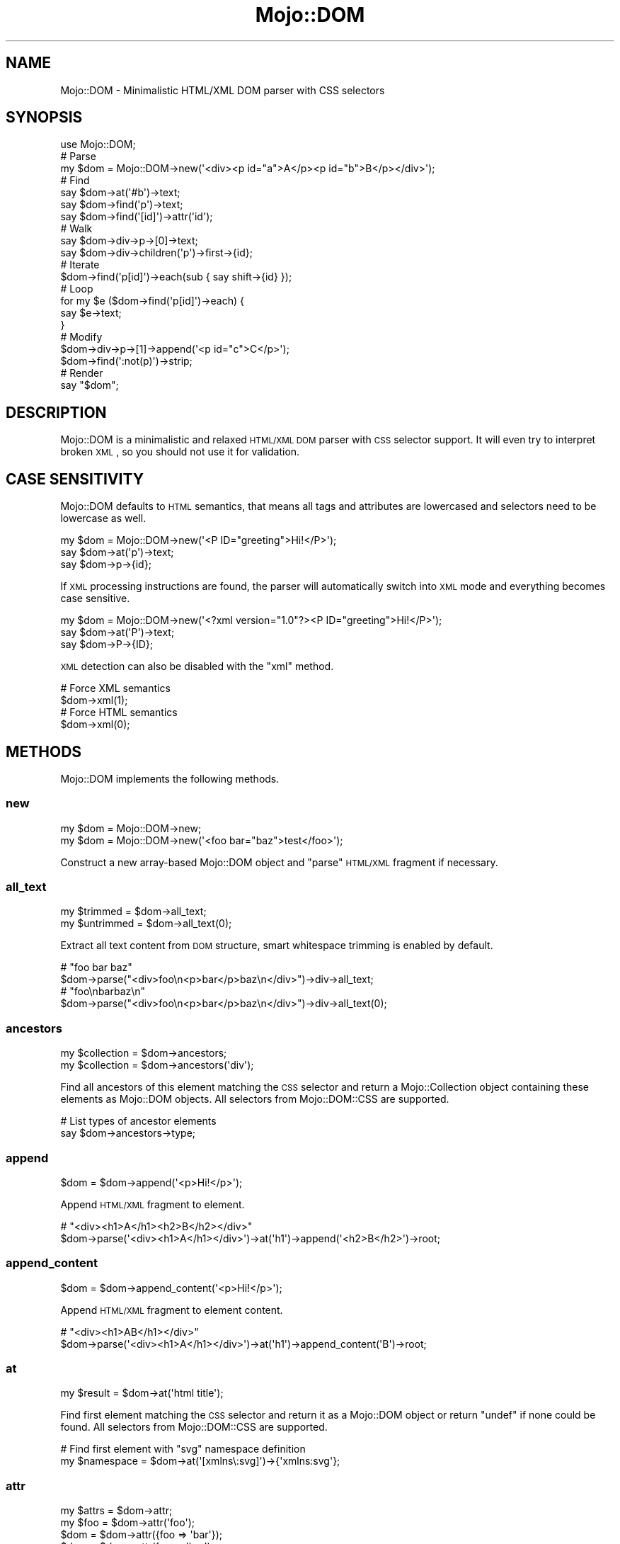 .\" Automatically generated by Pod::Man 2.25 (Pod::Simple 3.20)
.\"
.\" Standard preamble:
.\" ========================================================================
.de Sp \" Vertical space (when we can't use .PP)
.if t .sp .5v
.if n .sp
..
.de Vb \" Begin verbatim text
.ft CW
.nf
.ne \\$1
..
.de Ve \" End verbatim text
.ft R
.fi
..
.\" Set up some character translations and predefined strings.  \*(-- will
.\" give an unbreakable dash, \*(PI will give pi, \*(L" will give a left
.\" double quote, and \*(R" will give a right double quote.  \*(C+ will
.\" give a nicer C++.  Capital omega is used to do unbreakable dashes and
.\" therefore won't be available.  \*(C` and \*(C' expand to `' in nroff,
.\" nothing in troff, for use with C<>.
.tr \(*W-
.ds C+ C\v'-.1v'\h'-1p'\s-2+\h'-1p'+\s0\v'.1v'\h'-1p'
.ie n \{\
.    ds -- \(*W-
.    ds PI pi
.    if (\n(.H=4u)&(1m=24u) .ds -- \(*W\h'-12u'\(*W\h'-12u'-\" diablo 10 pitch
.    if (\n(.H=4u)&(1m=20u) .ds -- \(*W\h'-12u'\(*W\h'-8u'-\"  diablo 12 pitch
.    ds L" ""
.    ds R" ""
.    ds C` ""
.    ds C' ""
'br\}
.el\{\
.    ds -- \|\(em\|
.    ds PI \(*p
.    ds L" ``
.    ds R" ''
'br\}
.\"
.\" Escape single quotes in literal strings from groff's Unicode transform.
.ie \n(.g .ds Aq \(aq
.el       .ds Aq '
.\"
.\" If the F register is turned on, we'll generate index entries on stderr for
.\" titles (.TH), headers (.SH), subsections (.SS), items (.Ip), and index
.\" entries marked with X<> in POD.  Of course, you'll have to process the
.\" output yourself in some meaningful fashion.
.ie \nF \{\
.    de IX
.    tm Index:\\$1\t\\n%\t"\\$2"
..
.    nr % 0
.    rr F
.\}
.el \{\
.    de IX
..
.\}
.\"
.\" Accent mark definitions (@(#)ms.acc 1.5 88/02/08 SMI; from UCB 4.2).
.\" Fear.  Run.  Save yourself.  No user-serviceable parts.
.    \" fudge factors for nroff and troff
.if n \{\
.    ds #H 0
.    ds #V .8m
.    ds #F .3m
.    ds #[ \f1
.    ds #] \fP
.\}
.if t \{\
.    ds #H ((1u-(\\\\n(.fu%2u))*.13m)
.    ds #V .6m
.    ds #F 0
.    ds #[ \&
.    ds #] \&
.\}
.    \" simple accents for nroff and troff
.if n \{\
.    ds ' \&
.    ds ` \&
.    ds ^ \&
.    ds , \&
.    ds ~ ~
.    ds /
.\}
.if t \{\
.    ds ' \\k:\h'-(\\n(.wu*8/10-\*(#H)'\'\h"|\\n:u"
.    ds ` \\k:\h'-(\\n(.wu*8/10-\*(#H)'\`\h'|\\n:u'
.    ds ^ \\k:\h'-(\\n(.wu*10/11-\*(#H)'^\h'|\\n:u'
.    ds , \\k:\h'-(\\n(.wu*8/10)',\h'|\\n:u'
.    ds ~ \\k:\h'-(\\n(.wu-\*(#H-.1m)'~\h'|\\n:u'
.    ds / \\k:\h'-(\\n(.wu*8/10-\*(#H)'\z\(sl\h'|\\n:u'
.\}
.    \" troff and (daisy-wheel) nroff accents
.ds : \\k:\h'-(\\n(.wu*8/10-\*(#H+.1m+\*(#F)'\v'-\*(#V'\z.\h'.2m+\*(#F'.\h'|\\n:u'\v'\*(#V'
.ds 8 \h'\*(#H'\(*b\h'-\*(#H'
.ds o \\k:\h'-(\\n(.wu+\w'\(de'u-\*(#H)/2u'\v'-.3n'\*(#[\z\(de\v'.3n'\h'|\\n:u'\*(#]
.ds d- \h'\*(#H'\(pd\h'-\w'~'u'\v'-.25m'\f2\(hy\fP\v'.25m'\h'-\*(#H'
.ds D- D\\k:\h'-\w'D'u'\v'-.11m'\z\(hy\v'.11m'\h'|\\n:u'
.ds th \*(#[\v'.3m'\s+1I\s-1\v'-.3m'\h'-(\w'I'u*2/3)'\s-1o\s+1\*(#]
.ds Th \*(#[\s+2I\s-2\h'-\w'I'u*3/5'\v'-.3m'o\v'.3m'\*(#]
.ds ae a\h'-(\w'a'u*4/10)'e
.ds Ae A\h'-(\w'A'u*4/10)'E
.    \" corrections for vroff
.if v .ds ~ \\k:\h'-(\\n(.wu*9/10-\*(#H)'\s-2\u~\d\s+2\h'|\\n:u'
.if v .ds ^ \\k:\h'-(\\n(.wu*10/11-\*(#H)'\v'-.4m'^\v'.4m'\h'|\\n:u'
.    \" for low resolution devices (crt and lpr)
.if \n(.H>23 .if \n(.V>19 \
\{\
.    ds : e
.    ds 8 ss
.    ds o a
.    ds d- d\h'-1'\(ga
.    ds D- D\h'-1'\(hy
.    ds th \o'bp'
.    ds Th \o'LP'
.    ds ae ae
.    ds Ae AE
.\}
.rm #[ #] #H #V #F C
.\" ========================================================================
.\"
.IX Title "Mojo::DOM 3"
.TH Mojo::DOM 3 "2013-11-19" "perl v5.16.2" "User Contributed Perl Documentation"
.\" For nroff, turn off justification.  Always turn off hyphenation; it makes
.\" way too many mistakes in technical documents.
.if n .ad l
.nh
.SH "NAME"
Mojo::DOM \- Minimalistic HTML/XML DOM parser with CSS selectors
.SH "SYNOPSIS"
.IX Header "SYNOPSIS"
.Vb 1
\&  use Mojo::DOM;
\&
\&  # Parse
\&  my $dom = Mojo::DOM\->new(\*(Aq<div><p id="a">A</p><p id="b">B</p></div>\*(Aq);
\&
\&  # Find
\&  say $dom\->at(\*(Aq#b\*(Aq)\->text;
\&  say $dom\->find(\*(Aqp\*(Aq)\->text;
\&  say $dom\->find(\*(Aq[id]\*(Aq)\->attr(\*(Aqid\*(Aq);
\&
\&  # Walk
\&  say $dom\->div\->p\->[0]\->text;
\&  say $dom\->div\->children(\*(Aqp\*(Aq)\->first\->{id};
\&
\&  # Iterate
\&  $dom\->find(\*(Aqp[id]\*(Aq)\->each(sub { say shift\->{id} });
\&
\&  # Loop
\&  for my $e ($dom\->find(\*(Aqp[id]\*(Aq)\->each) {
\&    say $e\->text;
\&  }
\&
\&  # Modify
\&  $dom\->div\->p\->[1]\->append(\*(Aq<p id="c">C</p>\*(Aq);
\&  $dom\->find(\*(Aq:not(p)\*(Aq)\->strip;
\&
\&  # Render
\&  say "$dom";
.Ve
.SH "DESCRIPTION"
.IX Header "DESCRIPTION"
Mojo::DOM is a minimalistic and relaxed \s-1HTML/XML\s0 \s-1DOM\s0 parser with \s-1CSS\s0
selector support. It will even try to interpret broken \s-1XML\s0, so you should not
use it for validation.
.SH "CASE SENSITIVITY"
.IX Header "CASE SENSITIVITY"
Mojo::DOM defaults to \s-1HTML\s0 semantics, that means all tags and attributes
are lowercased and selectors need to be lowercase as well.
.PP
.Vb 3
\&  my $dom = Mojo::DOM\->new(\*(Aq<P ID="greeting">Hi!</P>\*(Aq);
\&  say $dom\->at(\*(Aqp\*(Aq)\->text;
\&  say $dom\->p\->{id};
.Ve
.PP
If \s-1XML\s0 processing instructions are found, the parser will automatically switch
into \s-1XML\s0 mode and everything becomes case sensitive.
.PP
.Vb 3
\&  my $dom = Mojo::DOM\->new(\*(Aq<?xml version="1.0"?><P ID="greeting">Hi!</P>\*(Aq);
\&  say $dom\->at(\*(AqP\*(Aq)\->text;
\&  say $dom\->P\->{ID};
.Ve
.PP
\&\s-1XML\s0 detection can also be disabled with the \*(L"xml\*(R" method.
.PP
.Vb 2
\&  # Force XML semantics
\&  $dom\->xml(1);
\&
\&  # Force HTML semantics
\&  $dom\->xml(0);
.Ve
.SH "METHODS"
.IX Header "METHODS"
Mojo::DOM implements the following methods.
.SS "new"
.IX Subsection "new"
.Vb 2
\&  my $dom = Mojo::DOM\->new;
\&  my $dom = Mojo::DOM\->new(\*(Aq<foo bar="baz">test</foo>\*(Aq);
.Ve
.PP
Construct a new array-based Mojo::DOM object and \*(L"parse\*(R" \s-1HTML/XML\s0
fragment if necessary.
.SS "all_text"
.IX Subsection "all_text"
.Vb 2
\&  my $trimmed   = $dom\->all_text;
\&  my $untrimmed = $dom\->all_text(0);
.Ve
.PP
Extract all text content from \s-1DOM\s0 structure, smart whitespace trimming is
enabled by default.
.PP
.Vb 2
\&  # "foo bar baz"
\&  $dom\->parse("<div>foo\en<p>bar</p>baz\en</div>")\->div\->all_text;
\&
\&  # "foo\enbarbaz\en"
\&  $dom\->parse("<div>foo\en<p>bar</p>baz\en</div>")\->div\->all_text(0);
.Ve
.SS "ancestors"
.IX Subsection "ancestors"
.Vb 2
\&  my $collection = $dom\->ancestors;
\&  my $collection = $dom\->ancestors(\*(Aqdiv\*(Aq);
.Ve
.PP
Find all ancestors of this element matching the \s-1CSS\s0 selector and return a
Mojo::Collection object containing these elements as Mojo::DOM objects.
All selectors from Mojo::DOM::CSS are supported.
.PP
.Vb 2
\&  # List types of ancestor elements
\&  say $dom\->ancestors\->type;
.Ve
.SS "append"
.IX Subsection "append"
.Vb 1
\&  $dom = $dom\->append(\*(Aq<p>Hi!</p>\*(Aq);
.Ve
.PP
Append \s-1HTML/XML\s0 fragment to element.
.PP
.Vb 2
\&  # "<div><h1>A</h1><h2>B</h2></div>"
\&  $dom\->parse(\*(Aq<div><h1>A</h1></div>\*(Aq)\->at(\*(Aqh1\*(Aq)\->append(\*(Aq<h2>B</h2>\*(Aq)\->root;
.Ve
.SS "append_content"
.IX Subsection "append_content"
.Vb 1
\&  $dom = $dom\->append_content(\*(Aq<p>Hi!</p>\*(Aq);
.Ve
.PP
Append \s-1HTML/XML\s0 fragment to element content.
.PP
.Vb 2
\&  # "<div><h1>AB</h1></div>"
\&  $dom\->parse(\*(Aq<div><h1>A</h1></div>\*(Aq)\->at(\*(Aqh1\*(Aq)\->append_content(\*(AqB\*(Aq)\->root;
.Ve
.SS "at"
.IX Subsection "at"
.Vb 1
\&  my $result = $dom\->at(\*(Aqhtml title\*(Aq);
.Ve
.PP
Find first element matching the \s-1CSS\s0 selector and return it as a Mojo::DOM
object or return \f(CW\*(C`undef\*(C'\fR if none could be found. All selectors from
Mojo::DOM::CSS are supported.
.PP
.Vb 2
\&  # Find first element with "svg" namespace definition
\&  my $namespace = $dom\->at(\*(Aq[xmlns\e:svg]\*(Aq)\->{\*(Aqxmlns:svg\*(Aq};
.Ve
.SS "attr"
.IX Subsection "attr"
.Vb 4
\&  my $attrs = $dom\->attr;
\&  my $foo   = $dom\->attr(\*(Aqfoo\*(Aq);
\&  $dom      = $dom\->attr({foo => \*(Aqbar\*(Aq});
\&  $dom      = $dom\->attr(foo => \*(Aqbar\*(Aq);
.Ve
.PP
Element attributes.
.PP
.Vb 2
\&  # List id attributes
\&  say $dom\->find(\*(Aq*\*(Aq)\->attr(\*(Aqid\*(Aq)\->compact;
.Ve
.SS "children"
.IX Subsection "children"
.Vb 2
\&  my $collection = $dom\->children;
\&  my $collection = $dom\->children(\*(Aqdiv\*(Aq);
.Ve
.PP
Find all children of this element matching the \s-1CSS\s0 selector and return a
Mojo::Collection object containing these elements as Mojo::DOM objects.
All selectors from Mojo::DOM::CSS are supported.
.PP
.Vb 2
\&  # Show type of random child element
\&  say $dom\->children\->shuffle\->first\->type;
.Ve
.SS "content_xml"
.IX Subsection "content_xml"
.Vb 1
\&  my $xml = $dom\->content_xml;
.Ve
.PP
Render content of this element to \s-1XML\s0.
.PP
.Vb 2
\&  # "<b>test</b>"
\&  $dom\->parse(\*(Aq<div><b>test</b></div>\*(Aq)\->div\->content_xml;
.Ve
.SS "find"
.IX Subsection "find"
.Vb 1
\&  my $collection = $dom\->find(\*(Aqhtml title\*(Aq);
.Ve
.PP
Find all elements matching the \s-1CSS\s0 selector and return a Mojo::Collection
object containing these elements as Mojo::DOM objects. All selectors from
Mojo::DOM::CSS are supported.
.PP
.Vb 2
\&  # Find a specific element and extract information
\&  my $id = $dom\->find(\*(Aqdiv\*(Aq)\->[23]{id};
\&
\&  # Extract information from multiple elements
\&  my @headers = $dom\->find(\*(Aqh1, h2, h3\*(Aq)\->text\->each;
\&  my @links   = $dom\->find(\*(Aqa[href]\*(Aq)\->attr(\*(Aqhref\*(Aq)\->each;
.Ve
.SS "match"
.IX Subsection "match"
.Vb 1
\&  my $result = $dom\->match(\*(Aqhtml title\*(Aq);
.Ve
.PP
Match the \s-1CSS\s0 selector against this element and return it as a Mojo::DOM
object or return \f(CW\*(C`undef\*(C'\fR if it didn't match. All selectors from
Mojo::DOM::CSS are supported.
.SS "namespace"
.IX Subsection "namespace"
.Vb 1
\&  my $namespace = $dom\->namespace;
.Ve
.PP
Find element namespace.
.PP
.Vb 2
\&  # Find namespace for an element with namespace prefix
\&  my $namespace = $dom\->at(\*(Aqsvg > svg\e:circle\*(Aq)\->namespace;
\&
\&  # Find namespace for an element that may or may not have a namespace prefix
\&  my $namespace = $dom\->at(\*(Aqsvg > circle\*(Aq)\->namespace;
.Ve
.SS "next"
.IX Subsection "next"
.Vb 1
\&  my $sibling = $dom\->next;
.Ve
.PP
Return Mojo::DOM object for next sibling of element or \f(CW\*(C`undef\*(C'\fR if there
are no more siblings.
.PP
.Vb 2
\&  # "<h2>B</h2>"
\&  $dom\->parse(\*(Aq<div><h1>A</h1><h2>B</h2></div>\*(Aq)\->at(\*(Aqh1\*(Aq)\->next;
.Ve
.SS "parent"
.IX Subsection "parent"
.Vb 1
\&  my $parent = $dom\->parent;
.Ve
.PP
Return Mojo::DOM object for parent of element or \f(CW\*(C`undef\*(C'\fR if this element
has no parent.
.SS "parse"
.IX Subsection "parse"
.Vb 1
\&  $dom = $dom\->parse(\*(Aq<foo bar="baz">test</foo>\*(Aq);
.Ve
.PP
Parse \s-1HTML/XML\s0 fragment with Mojo::DOM::HTML.
.PP
.Vb 2
\&  # Parse XML
\&  my $dom = Mojo::DOM\->new\->xml(1)\->parse($xml);
.Ve
.SS "prepend"
.IX Subsection "prepend"
.Vb 1
\&  $dom = $dom\->prepend(\*(Aq<p>Hi!</p>\*(Aq);
.Ve
.PP
Prepend \s-1HTML/XML\s0 fragment to element.
.PP
.Vb 2
\&  # "<div><h1>A</h1><h2>B</h2></div>"
\&  $dom\->parse(\*(Aq<div><h2>B</h2></div>\*(Aq)\->at(\*(Aqh2\*(Aq)\->prepend(\*(Aq<h1>A</h1>\*(Aq)\->root;
.Ve
.SS "prepend_content"
.IX Subsection "prepend_content"
.Vb 1
\&  $dom = $dom\->prepend_content(\*(Aq<p>Hi!</p>\*(Aq);
.Ve
.PP
Prepend \s-1HTML/XML\s0 fragment to element content.
.PP
.Vb 2
\&  # "<div><h2>AB</h2></div>"
\&  $dom\->parse(\*(Aq<div><h2>B</h2></div>\*(Aq)\->at(\*(Aqh2\*(Aq)\->prepend_content(\*(AqA\*(Aq)\->root;
.Ve
.SS "previous"
.IX Subsection "previous"
.Vb 1
\&  my $sibling = $dom\->previous;
.Ve
.PP
Return Mojo::DOM object for previous sibling of element or \f(CW\*(C`undef\*(C'\fR if
there are no more siblings.
.PP
.Vb 2
\&  # "<h1>A</h1>"
\&  $dom\->parse(\*(Aq<div><h1>A</h1><h2>B</h2></div>\*(Aq)\->at(\*(Aqh2\*(Aq)\->previous;
.Ve
.SS "remove"
.IX Subsection "remove"
.Vb 1
\&  my $parent = $dom\->remove;
.Ve
.PP
Remove element and return Mojo::DOM object for parent of element.
.PP
.Vb 2
\&  # "<div></div>"
\&  $dom\->parse(\*(Aq<div><h1>A</h1></div>\*(Aq)\->at(\*(Aqh1\*(Aq)\->remove;
.Ve
.SS "replace"
.IX Subsection "replace"
.Vb 1
\&  my $parent = $dom\->replace(\*(Aq<div>test</div>\*(Aq);
.Ve
.PP
Replace element with \s-1HTML/XML\s0 fragment and return Mojo::DOM object for
parent of element.
.PP
.Vb 2
\&  # "<div><h2>B</h2></div>"
\&  $dom\->parse(\*(Aq<div><h1>A</h1></div>\*(Aq)\->at(\*(Aqh1\*(Aq)\->replace(\*(Aq<h2>B</h2>\*(Aq);
\&
\&  # "<div></div>"
\&  $dom\->parse(\*(Aq<div><h1>A</h1></div>\*(Aq)\->at(\*(Aqh1\*(Aq)\->replace(\*(Aq\*(Aq);
.Ve
.SS "replace_content"
.IX Subsection "replace_content"
.Vb 1
\&  $dom = $dom\->replace_content(\*(Aq<p>test</p>\*(Aq);
.Ve
.PP
Replace element content with \s-1HTML/XML\s0 fragment.
.PP
.Vb 2
\&  # "<div><h1>B</h1></div>"
\&  $dom\->parse(\*(Aq<div><h1>A</h1></div>\*(Aq)\->at(\*(Aqh1\*(Aq)\->replace_content(\*(AqB\*(Aq)\->root;
\&
\&  # "<div><h1></h1></div>"
\&  $dom\->parse(\*(Aq<div><h1>A</h1></div>\*(Aq)\->at(\*(Aqh1\*(Aq)\->replace_content(\*(Aq\*(Aq)\->root;
.Ve
.SS "root"
.IX Subsection "root"
.Vb 1
\&  my $root = $dom\->root;
.Ve
.PP
Return Mojo::DOM object for root node.
.SS "siblings"
.IX Subsection "siblings"
.Vb 2
\&  my $collection = $dom\->siblings;
\&  my $collection = $dom\->siblings(\*(Aqdiv\*(Aq);
.Ve
.PP
Find all siblings of this element matching the \s-1CSS\s0 selector and return a
Mojo::Collection object containing these elements as Mojo::DOM objects.
All selectors from Mojo::DOM::CSS are supported.
.PP
.Vb 2
\&  # List types of sibling elements
\&  say $dom\->siblings\->type;
.Ve
.SS "strip"
.IX Subsection "strip"
.Vb 1
\&  my $parent = $dom\->strip;
.Ve
.PP
Remove element while preserving its content and return Mojo::DOM object for
parent of element.
.PP
.Vb 2
\&  # "<div>A</div>"
\&  $dom\->parse(\*(Aq<div><h1>A</h1></div>\*(Aq)\->at(\*(Aqh1\*(Aq)\->strip;
.Ve
.SS "tap"
.IX Subsection "tap"
.Vb 1
\&  $dom = $dom\->tap(sub {...});
.Ve
.PP
Alias for \*(L"tap\*(R" in Mojo::Base.
.SS "text"
.IX Subsection "text"
.Vb 2
\&  my $trimmed   = $dom\->text;
\&  my $untrimmed = $dom\->text(0);
.Ve
.PP
Extract text content from element only (not including child elements), smart
whitespace trimming is enabled by default.
.PP
.Vb 2
\&  # "foo baz"
\&  $dom\->parse("<div>foo\en<p>bar</p>baz\en</div>")\->div\->text;
\&
\&  # "foo\enbaz\en"
\&  $dom\->parse("<div>foo\en<p>bar</p>baz\en</div>")\->div\->text(0);
.Ve
.SS "text_after"
.IX Subsection "text_after"
.Vb 2
\&  my $trimmed   = $dom\->text_after;
\&  my $untrimmed = $dom\->text_after(0);
.Ve
.PP
Extract text content immediately following element, smart whitespace trimming
is enabled by default.
.PP
.Vb 2
\&  # "baz"
\&  $dom\->parse("<div>foo\en<p>bar</p>baz\en</div>")\->div\->p\->text_after;
\&
\&  # "baz\en"
\&  $dom\->parse("<div>foo\en<p>bar</p>baz\en</div>")\->div\->p\->text_after(0);
.Ve
.SS "text_before"
.IX Subsection "text_before"
.Vb 2
\&  my $trimmed   = $dom\->text_before;
\&  my $untrimmed = $dom\->text_before(0);
.Ve
.PP
Extract text content immediately preceding element, smart whitespace trimming
is enabled by default.
.PP
.Vb 2
\&  # "foo"
\&  $dom\->parse("<div>foo\en<p>bar</p>baz\en</div>")\->div\->p\->text_before;
\&
\&  # "foo\en"
\&  $dom\->parse("<div>foo\en<p>bar</p>baz\en</div>")\->div\->p\->text_before(0);
.Ve
.SS "to_xml"
.IX Subsection "to_xml"
.Vb 2
\&  my $xml = $dom\->to_xml;
\&  my $xml = "$dom";
.Ve
.PP
Render this element and its content to \s-1XML\s0.
.PP
.Vb 2
\&  # "<b>test</b>"
\&  $dom\->parse(\*(Aq<div><b>test</b></div>\*(Aq)\->div\->b\->to_xml;
.Ve
.SS "tree"
.IX Subsection "tree"
.Vb 2
\&  my $tree = $dom\->tree;
\&  $dom     = $dom\->tree([\*(Aqroot\*(Aq, [\*(Aqtext\*(Aq, \*(Aqfoo\*(Aq]]);
.Ve
.PP
Document Object Model. Note that this structure should only be used very
carefully since it is very dynamic.
.SS "type"
.IX Subsection "type"
.Vb 2
\&  my $type = $dom\->type;
\&  $dom     = $dom\->type(\*(Aqdiv\*(Aq);
.Ve
.PP
Element type.
.PP
.Vb 2
\&  # List types of child elements
\&  say $dom\->children\->type;
.Ve
.SS "xml"
.IX Subsection "xml"
.Vb 2
\&  my $bool = $dom\->xml;
\&  $dom     = $dom\->xml($bool);
.Ve
.PP
Disable \s-1HTML\s0 semantics in parser and activate case sensitivity, defaults to
auto detection based on processing instructions.
.SH "CHILD ELEMENTS"
.IX Header "CHILD ELEMENTS"
In addition to the methods above, many child elements are also automatically
available as object methods, which return a Mojo::DOM or
Mojo::Collection object, depending on number of children.
.PP
.Vb 3
\&  say $dom\->p\->text;
\&  say $dom\->div\->[23]\->text;
\&  say $dom\->div\->text;
.Ve
.SH "ELEMENT ATTRIBUTES"
.IX Header "ELEMENT ATTRIBUTES"
Direct hash reference access to element attributes is also possible.
.PP
.Vb 2
\&  say $dom\->{foo};
\&  say $dom\->div\->{id};
.Ve
.SH "SEE ALSO"
.IX Header "SEE ALSO"
Mojolicious, Mojolicious::Guides, <http://mojolicio.us>.
